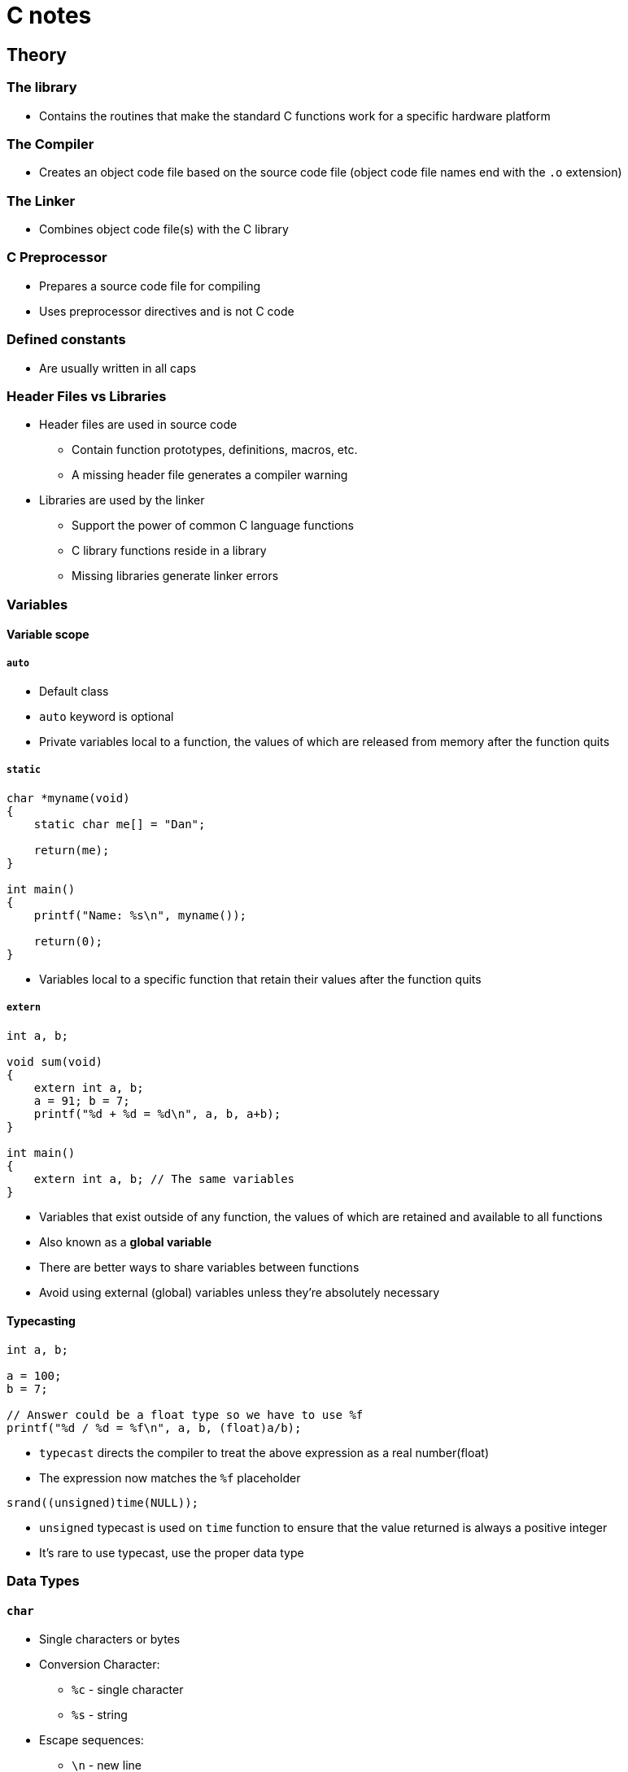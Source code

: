 :source-highlighter: highlight.js

= C notes

== Theory

=== The library

* Contains the routines that make the standard C functions work for a specific hardware platform

=== The Compiler

* Creates an object code file based on the source code file (object code file names end with the `.o` extension)

=== The Linker

* Combines object code file(s) with the C library

=== C Preprocessor

* Prepares a source code file for compiling
* Uses preprocessor directives and is not C code

=== Defined constants

* Are usually written in all caps

=== Header Files vs Libraries

* Header files are used in source code
** Contain function prototypes, definitions, macros, etc.
** A missing header file generates a compiler warning
* Libraries are used by the linker
** Support the power of common C language functions
** C library functions reside in a library
** Missing libraries generate linker errors

=== Variables

==== Variable scope

===== `auto`

* Default class
* `auto` keyword is optional
* Private variables local to a function, the values of which are released from memory after the function quits

===== `static`

[source,c]
----
char *myname(void)
{
    static char me[] = "Dan";

    return(me);
}

int main()
{
    printf("Name: %s\n", myname());

    return(0);
}
----

* Variables local to a specific function that retain their values after the function quits

===== `extern`

[source,c]
----
int a, b;

void sum(void)
{
    extern int a, b;
    a = 91; b = 7;
    printf("%d + %d = %d\n", a, b, a+b);
}

int main()
{
    extern int a, b; // The same variables
}
----

* Variables that exist outside of any function, the values of which are retained and available to all functions
* Also known as a *global variable*
* There are better ways to share variables between functions
* Avoid using external (global) variables unless they're absolutely necessary

==== Typecasting

[source,c]
----
int a, b;

a = 100;
b = 7;

// Answer could be a float type so we have to use %f
printf("%d / %d = %f\n", a, b, (float)a/b);
----

* `typecast` directs the compiler to treat the above expression as a real number(float)
* The expression now matches the `%f` placeholder

[source,c]
----
srand((unsigned)time(NULL));
----

* `unsigned` typecast is used on `time` function to ensure that the value returned is always a positive integer
* It's rare to use typecast, use the proper data type

=== Data Types

==== `char`

* Single characters or bytes
* Conversion Character:
** `%c` - single character
** `%s` - string
* Escape sequences:
** `\n` - new line
** `\t` - tab
** `\v` - vertical tab
** `\"` - " character
** `\'` - ' character
** `\xn` - hexadecimal *n* value (base 16)
** `\?` - ? character
** `\0` - null character
* For single characters single quotes: `''` are used

===== String Literals

[source,c]
----
// \0 null character makes a variable a string, it terminates string
char greetings[4] = { 'H', 'i', '\x21', '\0'};
----

* Character arrays are used as strings
* Contained within double quotes: `""`
* Everything between the double quotes is part of the string
* Strings are terminated with the null character, `\0`
* The null character is added automatically to a string literal
* When manipulating strings in your code, use the null character terminator

[source,c]
----
// Brackets are empty as the compiler sets the string'sbuffer size
// Null character is added automatically, so it need not to be specifed here
char string[] = "I'm a string\n";
----

==== `int`

* Integer or whole-number values
* Conversion Character:
** `%d, %i` - integer as a decimal
** `%u` - unsigned integer
* 

==== `float`

* Real numbers
* Single precision
* Accurate to 8 digits
* Conversion Character:
** `%f` - floating point
* Trailing zero, informs the compiler that the literal value is a float or double number:
+
[source,c]
----
double large = 10.0
----
* Suffix character:
+
[source,c]
----
float z = 10.0F;
----
** There must be `.0` part, so `F` is somehow redundant

==== `double`

* Real numbers
* Double precision
* Accurate to 16 digits
* Conversion Character:
** `%f` - floating point

===== Number Bases

====== Hexadecimal

[source,c]
----
int x;
for(x=0x1 ; x<=0x10; x++)
----

* base 16
* Hexadecimal value is prefixed by `0x`

====== Octal

[source,c]
----
int o;
for(o=01 ; o<= 010; o++)
----

* base 8
* Octal value is prefixed by `0`

==== `void`

* No data rype
* Used when allocating memory
* Used for function definitions
** Return no value
** Accept no arguments

=== Defined Data Types (`typedefs`)

* The `typedef` keyword defines new data types, format: 
+
[source,c]
----
typedef data_type new_definition

// E.g.:
typedef long unsigned time_t
----

* Special data types may differ from system to system
* The `typedef` keeps the data type consistent to maintain and compatible between systems
* These definitions are commonly held in a header file
* Often used with structures to reduce the structure declaration
* Nonstandard data types are created by using a `typedef` statement
* Documentation (the man page) explains how the defined data type should be used

=== Data Type Qualifiers

==== `short`

* 

==== `long`

* Suffix character:
+
[source,c]
----
long x = 100L;
----

==== `long long`

* 

==== `signed`

* Default qualifier
* Stores both positive and negative values

==== `unsigned`

* Only positivie values
* Conversion Characters:
** `%u` - unsigned integer
* Suffix character:
+
[source,c]
----
unsigned y = 17U;
----

=== Conversion Specifications (Placeholders)

[source]
----
%[options]n
----

* Prefixed by the `%` character
* Followed by optional characters to set output format, width, justification, etc.
* E.g. limit the floating point value's output to two digits after the decimal place
+
[source]
----
"%.2f"
----
* Conversion character comes last, matching the companion arguments data type
** Conversion Characters:
*** `%e, %E` - scientific notation
*** `%g, %G` - floating-point or scientific output for large numbers
*** `%x, %X` - hexadecimal (lowercase, uppercase)
*** `%o` - octal
*** `%p` - memory address in hexadecimal
*** `%z` - memory size (of `size_t `value)
*** `%%` - `%` character

=== Constants

[source,c]
----
const int count = 10;
----

=== Pre-processor directives

=== `#define`

[source,c]
----
#define MAX 20
----

* Used to use constant in multiple function in a source code file

=== Math

==== Basic operations

===== Postfixed
Postfixed math operations take place after the variable is used, e.g.:
+
[source,c]
----
int a;
a = 10;
printf("a is %d\n", a++);
// a is 10
printf("a is %d\n", a);
// a is 11
----

* Increment
+
[source,c]
----
a++;
----
* Decrement
+
[source,c]
----
b--;
----

===== Prefixed
Prefixed math operations take place before the variable is used, e.g.:
+
[source,c]
----
int a;
a = 10;
printf("a is %d\n", ++a);
// a is 11
printf("a is %d\n", a);
// a is 11
----
* Increment
+
[source,c]
----
a++;
----
* Decrement
+
[source,c]
----
b--;
----

===== division

* Always specify a float value for division and use the decimal portion (`.0`) when assigng a value

===== `%` modulo operator

* Obtains the modulo of two values

===== Assignment operators

* Basic
[source,c]
----
a += 5; // Bit shift left
a -= 5; // Bit shift right
a *= 5; // Bitwise AND
a /= 5; // Bitwise exclusive OR
a %= 5; // Bitwise OR
----

* `<<=`
** Bit shift left

* `>>=`
** Bit shift right

* `&=`
** Bitwise AND

* `^=`
** Bitwise exclusive OR

* `|=`
** Bitwise OR

==== Order of Precedence

1. Left to right
2. Parentheses first
3. Multiplication, division
4. Addition, subtraction

===== Expressions

* Parentheses (grouping): `()`
* Brackets (elements): `[]`
* Pointer structure member: `->`
* Structure member: `.`

===== Unary Operators
* Affect only one variable

* Not: `!`
** Expression must be enclosed in parentheses, because it is a unary operator
+
[source,c]
----
if ( !(a < 10))
----
* One's complement: `~`
** It changes 1 to 0 and 0 to 1.
* Negative: `-`
** Sets negative value
* Positive: `+`
** Sets positive value
* Pointer dereference: `*`
* Address-of: `&`
* Increment: `++`
* Decrement: `--`
* Data size: `sizeof`
** Used on variables, arrays, allocated memory
** Returns a `size_t` value (unsigned positive integer, representing the number of bytes of memory the item occupies)
** `stdio.h` header file must be included in the code
** Used when allocating memory or dealing with pointers

===== Binary Operators

* Bitwise logical AND: `&`
* Bitwise exclusive OR (XOR): `^`
* Bitwise logical OR: `|`
* Logical AND: `&&`
* Logical OR: `||`

===== Bitwise Operators

* These operators shift the bits in a byte
* `X` is an integer variable to shift right or left by `N` bits
** `a = x >> n`
** `a = x << n`
* Zero bits are shifte into the value from left to right
* Bits shifted off the edge are gone
* In C++ these operators are used to *put-to* or *get-from* operator
* At the binary level, shifting bits left one notch doubles the integer value. (1, 2, 4, 8, ...)

* Left shift: `<<`
** Example of bitwise math (doubling value twice):
+
[source,c]
----
int a = 10;

a <<= 2;

// Output:
// 40
----

* Right shift: `>>`
** Example of bitwise math (division by half) and it is much faster than using the division operator on an integer:
+
[source,c]
----
int a = 1000000;

while (a > 0)
{
        printf("%d\n", a);
        a >>= 1; // a shifted to the right one position (one notch to the right)
}
// Output:
// 1000000
// 500000
// 250000
// 125000
// 62500
// 31250
// 15625
// 7812
// 3906
// 1953
// 976
// 488
// 244
// 122
// 61
// 30
// 15
// 7
// 3
// 1
----
The division isn't perfect because binary values lack decimal parts

===== Remaining Operators

* Ternary operator: `?`, `:`
** Shorthand way for writing an `if-else` statement
+
[source,c]
----
int a = 10;
int b = 14;
// Statement is false, so c = b
int c = ( a > b) ? a : b;
----
* Assignment operator: `=`
* Separator: `,`

==== Logical operators

===== Logical Operator Considerations

* The value `0` is *FALSE*
* Nonzero values are *TRUE*
* `-1` is *TRUE* in C

=== Decisions

==== `if` keyword

The expression must be true or a `non-zero value`; `zero` is considered false in C.

==== `switch-case` structure

* It is a control flow structure that allows you to execute one of many code blocks based on the value of an expression `a`
+
[source,c]
----
int a;

printf("Select item 1, 2, or 3: ");
scanf("%d",&a);

switch(a)
{
    case 1:
        puts("This is the first item");
        break;
    case 2:
        puts("This is the second item");
        break;
    case 3:
        puts("You chose the third item");
        break;
    default:
        puts("Invalid choice");
}
----

* Part of the coding challenge program:
+
[source,c]
----
switch (input)
{
    // OR statement for both cases could be done as follows:
    case 'R':
    case 'r':
            printf("move right\n");
            break;
    case 'L':
    case 'l':
            printf("move left\n");
            break;
    default:
            printf("Invalid command\n");
            break;    
}
----

=== Loops

==== `do while` loop

* Executes at least once

==== `break`

* It is used to break the loop in some condition

==== `goto` 

* It should be avoided, because of it's unexpected behaviour

==== Nested loops

* `for loops` could be more useful after all, as we can make nested loops with them - it is possible to make them with `while` loops, but they will have more lines of code
* The nested loop can manipulate any data type, but works best on data that's organized in a table or grid.

=== Functions

* Use a function when you use the same statements to perform the same process repeatedly
* Use a function to handle a specific task
* Cannot return more than a single value
* Use pointers as arguments
* Return a structure
* The return statement can be set anywhere within a function and must always return the function's data type or used by itself for a void function.
* The header file contains the prototype, but the function itself exists in the library file.
* The auto classifier is the default, meaning that the variable's data is discarded after the function is done.

Creating a function
[source,c]
----
type name(arguments)
{
    statement;
    satement;

    return value;
}
----

==== Function prototype

* Prototyping introduces the function to the compiler
** Write the funtion before it's called
** Write a prototype statement at the top of the source code
** It's a statement so it ends with a semicolon `;`

=== `main()`

* `argc` - argument count, the number of arguments passed to the program from the command line
* `argv` - argument vector, an array of strings (character pointers) that contain the arguments passed to the program from the command line
* `argc` and `argv` are passed to the `main()` function as arguments


[source,c]
----
#include <stdio.h>

int main(int argc, char *argv[])
{
	int x;

	printf("%d arguments found:\n",argc);
	for( x=0; x<argc; x++ )
		printf("\t%d: %s\n",x,argv[x]);
	return 0;
}
// Run in terminal: ./program arg1 arg2 arg3
// Output:
// 0: ./program  - it's the name of the program
// 1: arg1 - first argument
// 2: arg2 - second argument
// 3: arg3 - third argument

----

==== Recursive function

* A function that calls itself
* It is used to:
** Scan subdirectories to look for files
** Explore mazes and other repetitive-decision puzzles
** Calculate complex mathematics, such as continued fractions
* the recursive function ust unwind

==== `getchar()`

* Reads input and return integers values
* Program which has implementation of checking occurence of `\n`, which is problematic in that case:
+
[source,c]
----
int input;
    int done = FALSE;
    while (!done)
    {
            printf("Enter a command: ");
            input = getchar();
            switch (input)
            {
            case 'R':
            case 'r':
                    printf("move right\n");
                    break;
            default:
                    printf("Invalid command\n");
                    break;
            }
            while (( input = getchar() )!= '\n')
            // If the current char is \n, we are not proceeding with this loop
                ;
    }
----

==== `putchar()`

* Is a part of the standard C library and is used to write a single character to the standard output
* E.g. use with `if` statement:
+
[source,c]
----
int a = 1;

while(a <= 5)
{
    if( a == 3)
        putchar('*'); // Single quotes are for character
    printf("%d\n", a); // Double quotes " are for string
    a++;
}
// Output:
// 1
// 2
// *3
// 4
// 5
----